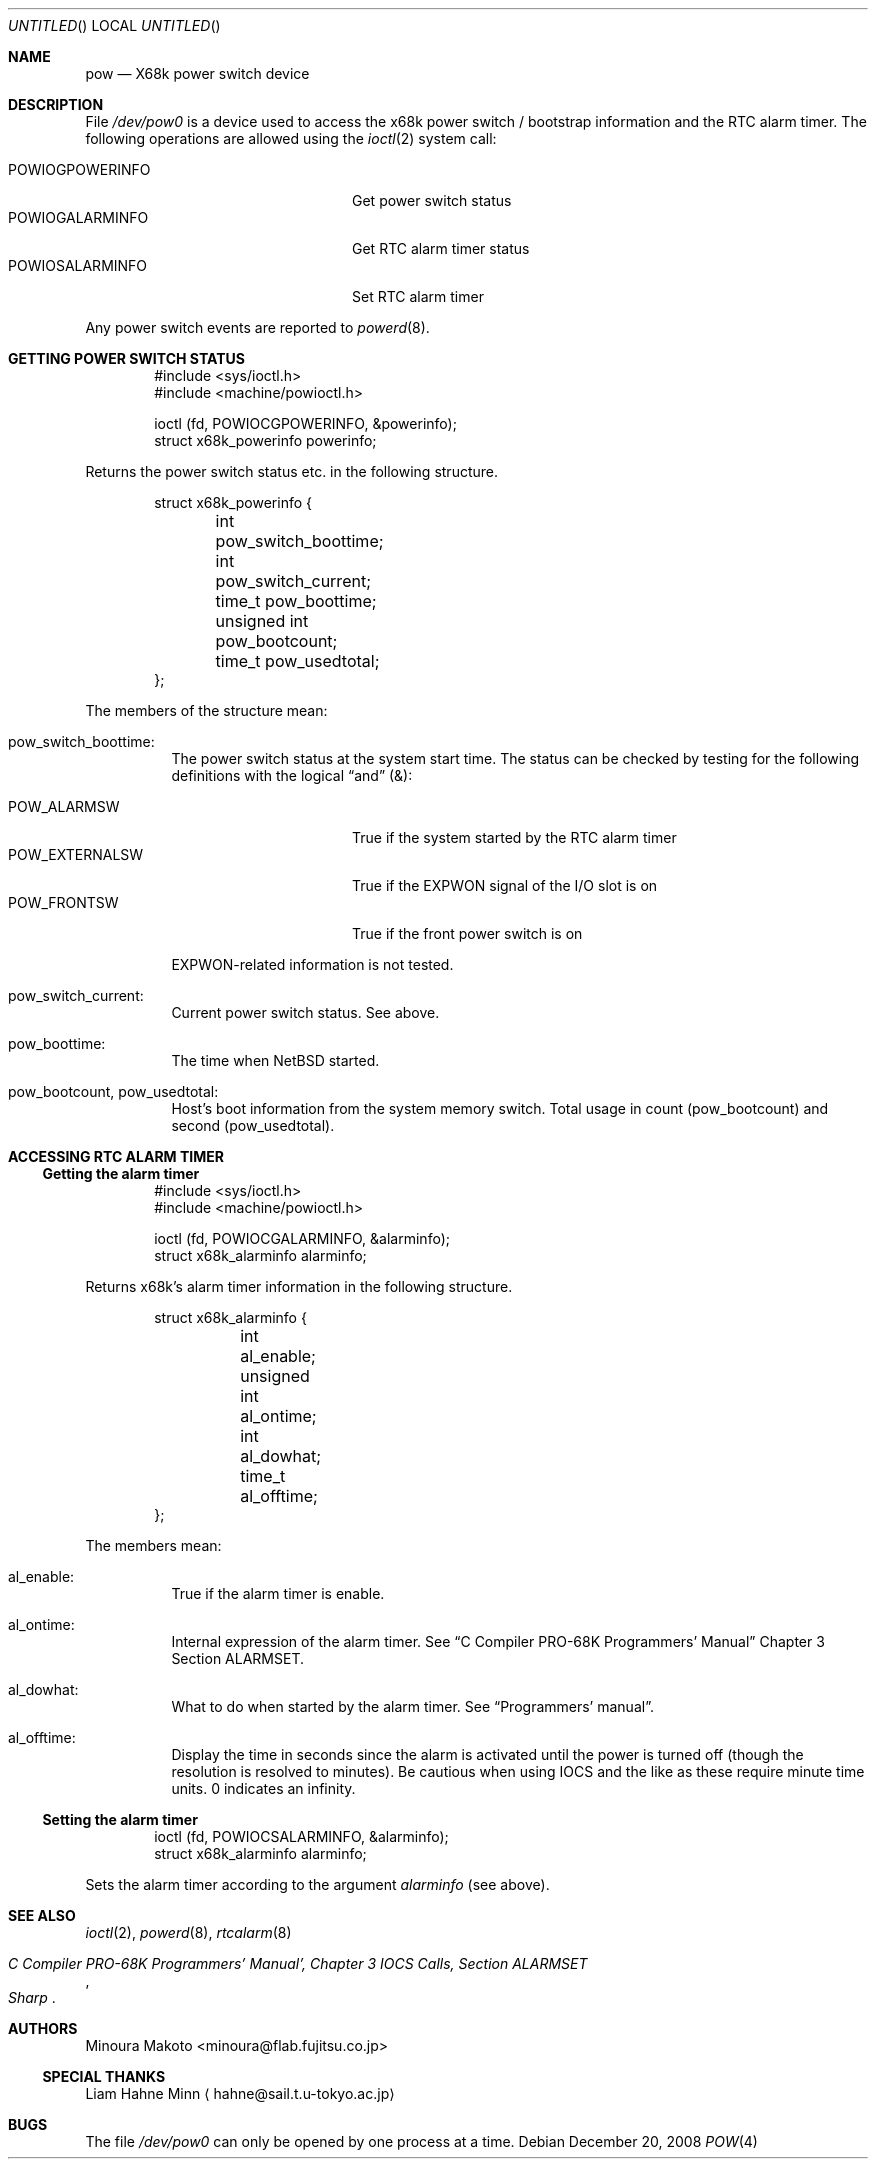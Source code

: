 .\"	$NetBSD: pow.4,v 1.13 2008/12/20 17:25:20 wiz Exp $
.\"
.\" Copyright (c) 1995 MINOURA Makoto.
.\" All rights reserved.
.\"
.\" Redistribution and use in source and binary forms, with or without
.\" modification, are permitted provided that the following conditions
.\" are met:
.\" 1. Redistributions of source code must retain the above copyright
.\"    notice, this list of conditions and the following disclaimer.
.\" 2. Redistributions in binary form must reproduce the above copyright
.\"    notice, this list of conditions and the following disclaimer in the
.\"    documentation and/or other materials provided with the distribution.
.\" 3. All advertising materials mentioning features or use of this software
.\"    must display the following acknowledgement:
.\"    This product includes software developed by Minoura Makoto.
.\" 4. The name of the author may not be used to endorse or promote products
.\"    derived from this software without specific prior written permission
.\"
.\" THIS SOFTWARE IS PROVIDED BY THE AUTHOR ``AS IS'' AND ANY EXPRESS OR
.\" IMPLIED WARRANTIES, INCLUDING, BUT NOT LIMITED TO, THE IMPLIED WARRANTIES
.\" OF MERCHANTABILITY AND FITNESS FOR A PARTICULAR PURPOSE ARE DISCLAIMED.
.\" IN NO EVENT SHALL THE AUTHOR BE LIABLE FOR ANY DIRECT, INDIRECT,
.\" INCIDENTAL, SPECIAL, EXEMPLARY, OR CONSEQUENTIAL DAMAGES (INCLUDING, BUT
.\" NOT LIMITED TO, PROCUREMENT OF SUBSTITUTE GOODS OR SERVICES; LOSS OF USE,
.\" DATA, OR PROFITS; OR BUSINESS INTERRUPTION) HOWEVER CAUSED AND ON ANY
.\" THEORY OF LIABILITY, WHETHER IN CONTRACT, STRICT LIABILITY, OR TORT
.\" (INCLUDING NEGLIGENCE OR OTHERWISE) ARISING IN ANY WAY OUT OF THE USE OF
.\" THIS SOFTWARE, EVEN IF ADVISED OF THE POSSIBILITY OF SUCH DAMAGE.
.\"
.Dd December 20, 2008
.Os
.Dt POW 4 x68k
.Sh NAME
.Nm pow
.Nd X68k power switch device
.Sh DESCRIPTION
File
.Pa /dev/pow0
is a device used to access the x68k power switch / bootstrap information and
the RTC alarm timer.
The following operations are allowed using the
.Xr ioctl 2
system call:
.Pp
.Bl -tag -width POWIOCGPOWERINFO -compact -offset indent
.It POWIOGPOWERINFO
Get power switch status
.It POWIOGALARMINFO
Get RTC alarm timer status
.It POWIOSALARMINFO
Set RTC alarm timer
.El
.Pp
Any power switch events are reported to
.Xr powerd 8 .
.Sh GETTING POWER SWITCH STATUS
.Bd -literal -offset indent
#include \*[Lt]sys/ioctl.h\*[Gt]
#include \*[Lt]machine/powioctl.h\*[Gt]

ioctl (fd, POWIOCGPOWERINFO, \*[Am]powerinfo);
struct x68k_powerinfo powerinfo;
.Ed
.Pp
Returns the power switch status etc. in the following structure.
.Bd -literal -offset indent
struct x68k_powerinfo {
	int pow_switch_boottime;
	int pow_switch_current;
	time_t pow_boottime;
	unsigned int pow_bootcount;
	time_t pow_usedtotal;
};
.Ed
.Pp
The members of the structure mean:
.Bl -hang
.It pow_switch_boottime :
The power switch status at the system start time.
The status can be checked by testing for the following definitions
with the logical
.Dq and
(\*[Am]):
.Pp
.Bl -tag -compact -width POW_EXTERNALSW
.It POW_ALARMSW
True if the system started by the RTC alarm timer
.It POW_EXTERNALSW
True if the EXPWON signal of the I/O slot is on
.It POW_FRONTSW
True if the front power switch is on
.El
.Pp
EXPWON-related information is not tested.
.It pow_switch_current :
Current power switch status.
See above.
.It pow_boottime :
The time when
.Nx
started.
.It pow_bootcount , pow_usedtotal :
Host's boot information from the system memory switch.
Total usage in count (pow_bootcount) and second (pow_usedtotal).
.El
.Sh ACCESSING RTC ALARM TIMER
.Ss Getting the alarm timer
.Bd -literal -offset indent
#include \*[Lt]sys/ioctl.h\*[Gt]
#include \*[Lt]machine/powioctl.h\*[Gt]

ioctl (fd, POWIOCGALARMINFO, \*[Am]alarminfo);
struct x68k_alarminfo alarminfo;
.Ed
.Pp
Returns x68k's alarm timer information in the following structure.
.Bd -literal -offset indent
struct x68k_alarminfo {
	int al_enable;
	unsigned int al_ontime;
	int al_dowhat;
	time_t al_offtime;
};
.Ed
.Pp
The members mean:
.Bl -hang
.It al_enable :
True if the alarm timer is enable.
.It al_ontime :
Internal expression of the alarm timer.
See
.Dq C Compiler PRO-68K Programmers' Manual
Chapter 3 Section ALARMSET.
.It al_dowhat :
What to do when started by the alarm timer.
See
.Dq Programmers' manual .
.It al_offtime :
Display the time in seconds since the alarm is activated until
the power is turned off (though the resolution is resolved to minutes).
Be cautious when using IOCS and the like as these require minute
time units.
0 indicates an infinity.
.El
.Ss Setting the alarm timer
.Bd -literal -offset indent
ioctl (fd, POWIOCSALARMINFO, \*[Am]alarminfo);
struct x68k_alarminfo alarminfo;
.Ed
.Pp
Sets the alarm timer according to the argument
.Ar alarminfo
(see above).
.Sh SEE ALSO
.Xr ioctl 2 ,
.Xr powerd 8 ,
.Xr rtcalarm 8
.Rs
.%T C Compiler PRO-68K Programmers' Manual', Chapter 3 IOCS Calls, Section ALARMSET
.%I Sharp
.Re
.Sh AUTHORS
.An Minoura Makoto Aq minoura@flab.fujitsu.co.jp
.Ss SPECIAL THANKS
Liam Hahne Minn
.Aq hahne@sail.t.u-tokyo.ac.jp
.Sh BUGS
The file
.Pa /dev/pow0
can only be opened by one process at a time.
